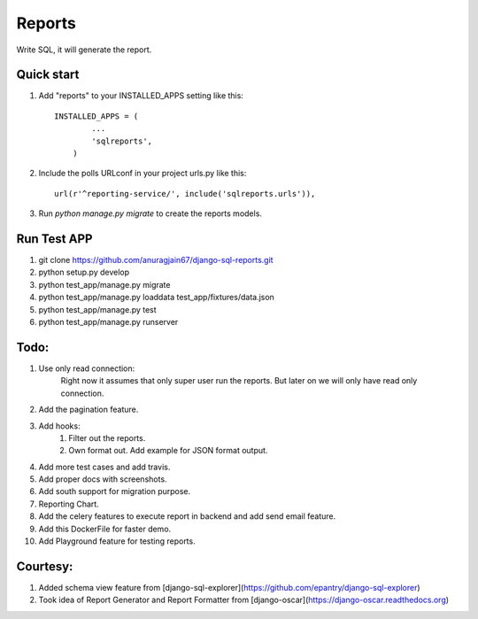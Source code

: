 Reports
=====
Write SQL, it will generate the report.


Quick start
-----------

1. Add "reports" to your INSTALLED_APPS setting like this::

        INSTALLED_APPS = (
                ...
                'sqlreports',
            )

2. Include the polls URLconf in your project urls.py like this::

    url(r'^reporting-service/', include('sqlreports.urls')),

3. Run `python manage.py migrate` to create the reports models.

Run Test APP
-----------
1. git clone https://github.com/anuragjain67/django-sql-reports.git
2. python setup.py develop
3. python test_app/manage.py migrate
4. python test_app/manage.py loaddata test_app/fixtures/data.json
5. python test_app/manage.py test
6. python test_app/manage.py runserver

Todo:
-----------
1. Use only read connection:
       Right now it assumes that only super user run the reports.
       But later on we will only have read only connection.
2. Add the pagination feature.
3. Add hooks:
        1. Filter out the reports. 
        2. Own format out. Add example for JSON format output.
4. Add more test cases and add travis. 
5. Add proper docs with screenshots.
6. Add south support for migration purpose.
7. Reporting Chart.
8. Add the celery features to execute report in backend and add send email feature.
9. Add this DockerFile for faster demo. 
10. Add Playground feature for testing reports.


Courtesy:
-----------
1. Added schema view feature from [django-sql-explorer](https://github.com/epantry/django-sql-explorer)
2. Took idea of Report Generator and Report Formatter from [django-oscar](https://django-oscar.readthedocs.org)

